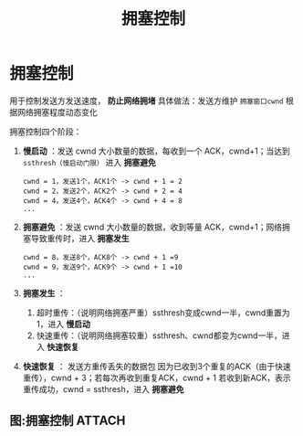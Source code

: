 :PROPERTIES:
:ID:       63a8feff-fff9-4e50-8a8a-260fb5158ac4
:END:
#+title: 拥塞控制
#+filetags: network

* 拥塞控制
用于控制发送方发送速度， *防止网络拥堵*
具体做法：发送方维护 =拥塞窗口cwnd= 根据网络拥塞程度动态变化

拥塞控制四个阶段：
1. *慢启动*  ：发送 cwnd 大小数量的数据，每收到一个 ACK，cwnd+1；当达到 =ssthresh（慢启动门限）= 进入 *拥塞避免*
   #+begin_example
   cwnd = 1，发送1个，ACK1个 -> cwnd + 1 = 2
   cwnd = 2，发送2个，ACK2个 -> cwnd + 2 = 4
   cwnd = 4，发送4个，ACK4个 -> cwnd + 4 = 8
   ...
   #+end_example

2. *拥塞避免* ：发送 cwnd 大小数量的数据，收到等量 ACK，cwnd+1；网络拥塞导致重传时，进入 *拥塞发生*
   #+begin_example
   cwnd = 8，发送8个，ACK8个 -> cwnd + 1 =9
   cwnd = 9，发送9个，ACK9个 -> cwnd + 1 =10
   ...
   #+end_example

3. *拥塞发生* ：
   1) 超时重传：（说明网络拥塞严重）ssthresh变成cwnd一半，cwnd重置为1，进入 *慢启动*
   2) 快速重传：（说明网络拥塞较重）ssthresh、cwnd都变为cwnd一半，进入 *快速恢复*

4. *快速恢复* ：
   发送方重传丢失的数据包
   因为已收到3个重复的ACK（由于快速重传），cwnd + 3；若每次再收到重复ACK，cwnd + 1
   若收到新ACK，表示重传成功，cwnd = ssthresh，进入 *拥塞避免*

** 图:拥塞控制 :ATTACH:
:PROPERTIES:
:ID:       d38ca0fc-847d-4de5-b01d-e3673ddf3a05
:END:
[[attachment:_20250806_174750screenshot.png]]
